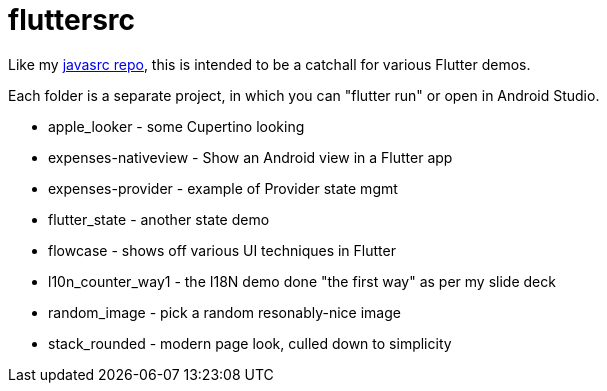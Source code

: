 = fluttersrc

Like my https://github.com/IanDarwin/javasrc[javasrc repo], this is intended to be a catchall for various Flutter demos.

Each folder is a separate project, in which you can "flutter run" or open in Android Studio.

* apple_looker - some Cupertino looking
* expenses-nativeview - Show an Android view in a Flutter app
* expenses-provider - example of Provider state mgmt
* flutter_state - another state demo
* flowcase - shows off various UI techniques in Flutter
* l10n_counter_way1 - the I18N demo done "the first way" as per my slide deck
* random_image - pick a random resonably-nice image
* stack_rounded - modern page look, culled down to simplicity
